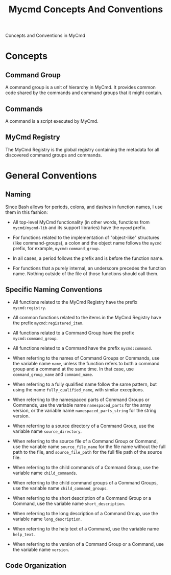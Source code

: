 #+title: Mycmd Concepts And Conventions

Concepts and Conventions in MyCmd

* Concepts
** Command Group

A command group is a unit of hierarchy in MyCmd. It provides common code shared by the commands and command groups that it might contain.

** Commands

A command is a script executed by MyCmd.

** MyCmd Registry

The MyCmd Registry is the global registry containing the metadata for all discovered command groups and commands.

* General Conventions
** Naming
Since Bash allows for periods, colons, and dashes in function names, I use them in this fashion:

- All top-level MyCmd functionality (in other words, functions from =mycmd/mycmd-lib= and its support libraries) have the =mycmd= prefix.

- For functions related to the implementation of "object-like" structures (like command-groups), a colon and the object name follows the =mycmd= prefix, for example, =mycmd:command_group=.

- In all cases, a period follows the prefix and is before the function name.

- For functions that a purely internal, an underscore precedes the function name. Nothing outside of the file of those functions should call them.

** Specific Naming Conventions
- All functions related to the MyCmd Registry have the prefix =mycmd:registry=.

- All common functions related to the items in the MyCmd Registry have the prefix =mycmd:registered_item=.

- All functions related to a Command Group have the prefix =mycmd:command_group=.

- All functions related to a Command have the prefix =mycmd:command=.

- When referring to the names of Command Groups or Commands, use the variable name =name=, unless the function refers to both a command group and a command at the same time. In that case, use =command_group_name= and =command_name=.

- When referring to a fully qualified name follow the same pattern, but using the name =fully_qualified_name=, with similar exceptions.

- When referring to the namespaced parts of Command Groups or Commands, use the variable name =namespaced_parts= for the array version, or the variable name =namespaced_parts_string= for the string version.

- When referring to a source directory of a Command Group, use the variable name =source_directory=.

- When referring to the source file of a Command Group or Command, use the variable name =source_file_name= for the file name without the full path to the file, and =source_file_path= for the full file path of the source file.

- When referring to the child commands of a Command Group, use the variable name =child_commands=.

- When referring to the child command groups of a Command Groups, use the variable name =child_command_groups=.

- When referring to the short description of a Command Group or a Command, use the variable name =short_description=.

- When referring to the long description of a Command Group, use the variable name =long_description=.

- When referring to the help text of a Command, use the variable name =help_text=.

- When referring to the version of a Command Group or a Command, use the variable name =version=.

** Code Organization
